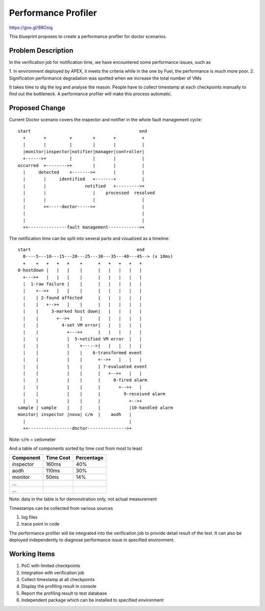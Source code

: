 .. This work is licensed under a Creative Commons Attribution 4.0 International License.
.. http://creativecommons.org/licenses/by/4.0


====================
Performance Profiler
====================

https://goo.gl/98Osig

This blueprint proposes to create a performance profiler for doctor scenarios.

Problem Description
===================

In the verification job for notification time, we have encountered some
performance issues, such as

1. In environment deployed by APEX, it meets the criteria while in the one by
Fuel, the performance is much more poor.
2. Signification performance degradation was spotted when we increase the total
number of VMs

It takes time to dig the log and analyse the reason. People have to collect
timestamp at each checkpoints manually to find out the bottleneck. A performance
profiler will make this process automatic.

Proposed Change
===============

Current Doctor scenario covers the inspector and notifier in the whole fault
management cycle::

  start                                          end
    +       +         +        +       +          +
    |       |         |        |       |          |
    |monitor|inspector|notifier|manager|controller|
    +------>+         |        |       |          |
  occurred  +-------->+        |       |          |
    |     detected    +------->+       |          |
    |       |     identified   +-------+          |
    |       |               notified   +--------->+
    |       |                  |    processed  resolved
    |       |                  |                  |
    |       +<-----doctor----->+                  |
    |                                             |
    |                                             |
    +<---------------fault management------------>+

The notification time can be split into several parts and visualized as a
timeline::

  start                                         end
    0----5---10---15---20---25---30---35---40---45--> (x 10ms)
    +    +   +   +   +    +      +   +   +   +   +
  0-hostdown |   |   |    |      |   |   |   |   |
    +--->+   |   |   |    |      |   |   |   |   |
    |  1-raw failure |    |      |   |   |   |   |
    |    +-->+   |   |    |      |   |   |   |   |
    |    | 2-found affected      |   |   |   |   |
    |    |   +-->+   |    |      |   |   |   |   |
    |    |     3-marked host down|   |   |   |   |
    |    |       +-->+    |      |   |   |   |   |
    |    |         4-set VM error|   |   |   |   |
    |    |           +--->+      |   |   |   |   |
    |    |           |  5-notified VM error  |   |
    |    |           |    +----->|   |   |   |   |
    |    |           |    |    6-transformed event
    |    |           |    |      +-->+   |   |   |
    |    |           |    |      | 7-evaluated event
    |    |           |    |      |   +-->+   |   |
    |    |           |    |      |     8-fired alarm
    |    |           |    |      |       +-->+   |
    |    |           |    |      |         9-received alarm
    |    |           |    |      |           +-->+
  sample | sample    |    |      |           |10-handled alarm
  monitor| inspector |nova| c/m  |    aodh   |
    |                                        |
    +<-----------------doctor--------------->+

Note: c/m = ceilometer

And a table of components sorted by time cost from most to least

+----------+---------+----------+
|Component |Time Cost|Percentage|
+==========+=========+==========+
|inspector |160ms    | 40%      |
+----------+---------+----------+
|aodh      |110ms    | 30%      |
+----------+---------+----------+
|monitor   |50ms     | 14%      |
+----------+---------+----------+
|...       |         |          |
+----------+---------+----------+
|...       |         |          |
+----------+---------+----------+

Note: data in the table is for demonstration only, not actual measurement

Timestamps can be collected from various sources

1. log files
2. trace point in code

The performance profiler will be integrated into the verification job to provide
detail result of the test. It can also be deployed independently to diagnose
performance issue in specified environment.

Working Items
=============

1. PoC with limited checkpoints
2. Integration with verification job
3. Collect timestamp at all checkpoints
4. Display the profiling result in console
5. Report the profiling result to test database
6. Independent package which can be installed to specified environment
